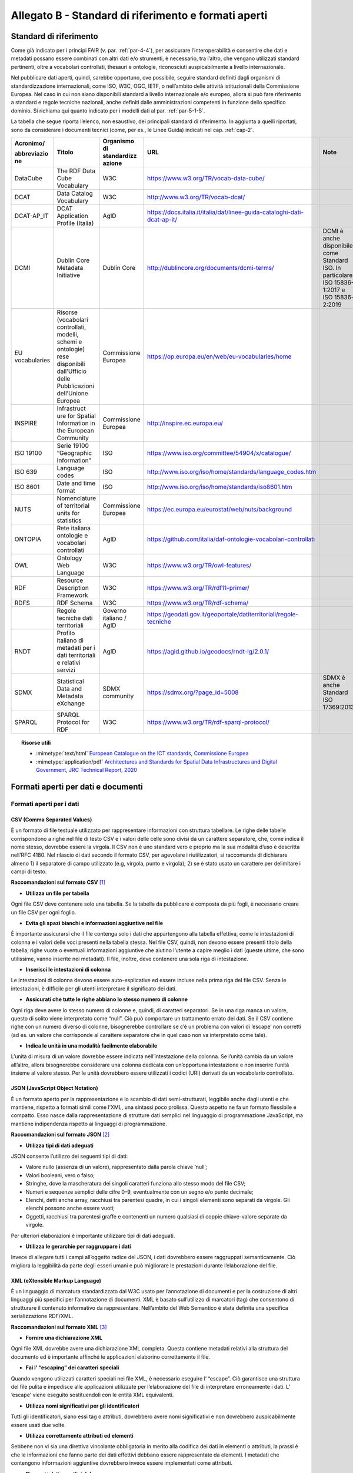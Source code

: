 **Allegato B** - Standard di riferimento e formati aperti
---------------------------------------------------------

Standard di riferimento
~~~~~~~~~~~~~~~~~~~~~~~

Come già indicato per i principi FAIR (v. par. :ref:`par-4-4`), per assicurare
l’interoperabilità e consentire che dati e metadati possano essere
combinati con altri dati e/o strumenti, è necessario, tra l’altro, che
vengano utilizzati standard pertinenti, oltre a vocabolari controllati,
thesauri e ontologie, riconosciuti auspicabilmente a livello
internazionale.

Nel pubblicare dati aperti, quindi, sarebbe opportuno, ove possibile,
seguire standard definiti dagli organismi di standardizzazione
internazionali, come ISO, W3C, OGC, IETF, o nell’ambito delle attività
istituzionali della Commissione Europea. Nel caso in cui non siano
disponibili standard a livello internazionale e/o europeo, allora si può
fare riferimento a standard e regole tecniche nazionali, anche definiti
dalle amministrazioni competenti in funzione dello specifico dominio. Si
richiama qui quanto indicato per i modelli dati al par. :ref:`par-5-1-5`.

La tabella che segue riporta l’elenco, non esaustivo, dei
principali standard di riferimento. In aggiunta a quelli riportati, sono
da considerare i documenti tecnici (come, per es., le Linee Guida)
indicati nel cap. :ref:`cap-2`.


+-------------+--------------+-------------+------------------------------------------------------------------------+----------------------------+
| Acronimo/   | Titolo       | Organismo   |                                URL                                     | Note                       |
|             |              | di          |                                                                        |                            |
| abbreviazio |              | standardizz |                                                                        |                            |
| ne          |              | azione      |                                                                        |                            |
+=============+==============+=============+========================================================================+============================+
| DataCube    | The RDF      | W3C         | https://www.w3.org/TR/vocab-data-cube/                                 |                            |
|             | Data Cube    |             |                                                                        |                            |
|             | Vocabulary   |             |                                                                        |                            |
|             |              |             |                                                                        |                            |
+-------------+--------------+-------------+------------------------------------------------------------------------+----------------------------+
| DCAT        | Data         | W3C         | http://www.w3.org/TR/vocab-dcat/                                       |                            |
|             | Catalog      |             |                                                                        |                            |
|             | Vocabulary   |             |                                                                        |                            |
+-------------+--------------+-------------+------------------------------------------------------------------------+----------------------------+
| DCAT-AP_IT  | DCAT         | AgID        |https://docs.italia.it/italia/daf/linee-guida-cataloghi-dati-dcat-ap-it/|                            |
|             | Application  |             |                                                                        |                            |
|             | Profile      |             |                                                                        |                            |
|             | (Italia)     |             |                                                                        |                            |
|             |              |             |                                                                        |                            |
|             |              |             |                                                                        |                            |
|             |              |             |                                                                        |                            |
|             |              |             |                                                                        |                            |
|             |              |             |                                                                        |                            |
+-------------+--------------+-------------+------------------------------------------------------------------------+----------------------------+
| DCMI        | Dublin Core  | Dublin Core | http://dublincore.org/documents/dcmi-terms/                            | DCMI è anche disponibile   |
|             | Metadata     |             |                                                                        | come Standard ISO. In      |
|             | Initiative   |             |                                                                        | particolare:               |
|             |              |             |                                                                        | ISO 15836-1:2017 e         |
|             |              |             |                                                                        | ISO 15836-2:2019           |
+-------------+--------------+-------------+------------------------------------------------------------------------+----------------------------+
| EU          | Risorse      | Commissione | https://op.europa.eu/en/web/eu-vocabularies/home                       |                            |
| vocabularies| (vocabolari  | Europea     |                                                                        |                            |
|             | controllati, |             |                                                                        |                            |
|             | modelli,     |             |                                                                        |                            |
|             | schemi e     |             |                                                                        |                            |
|             | ontologie)   |             |                                                                        |                            |
|             | rese         |             |                                                                        |                            |
|             | disponibili  |             |                                                                        |                            |
|             | dall’Ufficio |             |                                                                        |                            |
|             | delle        |             |                                                                        |                            |
|             | Pubblicazioni|             |                                                                        |                            |
|             | dell’Unione  |             |                                                                        |                            |
|             | Europea      |             |                                                                        |                            |
+-------------+--------------+-------------+------------------------------------------------------------------------+----------------------------+
| INSPIRE     | Infrastruct  | Commissione | http://inspire.ec.europa.eu/                                           |                            |
|             | ure          | Europea     |                                                                        |                            |
|             | for Spatial  |             |                                                                        |                            |
|             | Information  |             |                                                                        |                            |
|             | in the       |             |                                                                        |                            |
|             | European     |             |                                                                        |                            |
|             | Community    |             |                                                                        |                            |
+-------------+--------------+-------------+------------------------------------------------------------------------+----------------------------+
| ISO 19100   | Serie 19100  | ISO         | https://www.iso.org/committee/54904/x/catalogue/                       |                            |
|             | “Geographic  |             |                                                                        |                            |
|             | Information” |             |                                                                        |                            |
|             |              |             |                                                                        |                            |
|             |              |             |                                                                        |                            |
+-------------+--------------+-------------+------------------------------------------------------------------------+----------------------------+
| ISO 639     | Language     | ISO         | http://www.iso.org/iso/home/standards/language_codes.htm               |                            |
|             | codes        |             |                                                                        |                            |
|             |              |             |                                                                        |                            |
|             |              |             |                                                                        |                            |
|             |              |             |                                                                        |                            |
|             |              |             |                                                                        |                            |
|             |              |             |                                                                        |                            |
+-------------+--------------+-------------+------------------------------------------------------------------------+----------------------------+
| ISO 8601    | Date and     | ISO         | http://www.iso.org/iso/home/standards/iso8601.htm                      |                            |
|             | time format  |             |                                                                        |                            |
|             |              |             |                                                                        |                            |
|             |              |             |                                                                        |                            |
|             |              |             |                                                                        |                            |
+-------------+--------------+-------------+------------------------------------------------------------------------+----------------------------+
| NUTS        | Nomenclature | Commissione | https://ec.europa.eu/eurostat/web/nuts/background                      |                            |
|             | of           | Europea     |                                                                        |                            |
|             | territorial  |             |                                                                        |                            |
|             | units for    |             |                                                                        |                            |
|             | statistics   |             |                                                                        |                            |
+-------------+--------------+-------------+------------------------------------------------------------------------+----------------------------+
| ONTOPIA     | Rete         | AgID        | https://github.com/italia/daf-ontologie-vocabolari-controllati         |                            |
|             | italiana     |             |                                                                        |                            |
|             | ontologie e  |             |                                                                        |                            |
|             | vocabolari   |             |                                                                        |                            |
|             | controllati  |             |                                                                        |                            |
|             |              |             |                                                                        |                            |
+-------------+--------------+-------------+------------------------------------------------------------------------+----------------------------+
| OWL         | Ontology     | W3C         | https://www.w3.org/TR/owl-features/                                    |                            |
|             | Web          |             |                                                                        |                            |
|             | Language     |             |                                                                        |                            |
|             |              |             |                                                                        |                            |
+-------------+--------------+-------------+------------------------------------------------------------------------+----------------------------+
| RDF         | Resource     | W3C         | https://www.w3.org/TR/rdf11-primer/                                    |                            |
|             | Description  |             |                                                                        |                            |
|             | Framework    |             |                                                                        |                            |
|             |              |             |                                                                        |                            |
+-------------+--------------+-------------+------------------------------------------------------------------------+----------------------------+
| RDFS        | RDF Schema   | W3C         | https://www.w3.org/TR/rdf-schema/                                      |                            |
|             |              |             |                                                                        |                            |
|             |              |             |                                                                        |                            |
+-------------+--------------+-------------+------------------------------------------------------------------------+----------------------------+
|             | Regole       | Governo     | https://geodati.gov.it/geoportale/datiterritoriali/regole-tecniche     |                            |
|             | tecniche     | italiano /  |                                                                        |                            |
|             | dati         | AgID        |                                                                        |                            |
|             | territoriali |             |                                                                        |                            |
|             |              |             |                                                                        |                            |
|             |              |             |                                                                        |                            |
+-------------+--------------+-------------+------------------------------------------------------------------------+----------------------------+
| RNDT        | Profilo      | AgID        | https://agid.github.io/geodocs/rndt-lg/2.0.1/                          |                            |
|             | italiano di  |             |                                                                        |                            |
|             | metadati     |             |                                                                        |                            |
|             | per i dati   |             |                                                                        |                            |
|             | territoriali |             |                                                                        |                            |
|             | e relativi   |             |                                                                        |                            |
|             | servizi      |             |                                                                        |                            |
+-------------+--------------+-------------+------------------------------------------------------------------------+----------------------------+
| SDMX        | Statistical  | SDMX        | https://sdmx.org/?page_id=5008                                         | SDMX è anche Standard      |
|             | Data and     | community   |                                                                        | ISO 17369:2013             |
|             | Metadata     |             |                                                                        |                            |
|             | eXchange     |             |                                                                        |                            |
+-------------+--------------+-------------+------------------------------------------------------------------------+----------------------------+
| SPARQL      | SPARQL       | W3C         | https://www.w3.org/TR/rdf-sparql-protocol/                             |                            |
|             | Protocol     |             |                                                                        |                            |
|             | for RDF      |             |                                                                        |                            |
|             |              |             |                                                                        |                            |
+-------------+--------------+-------------+------------------------------------------------------------------------+----------------------------+


.. topic:: Risorse utili
  :class: useful-docs

  - :mimetype:`text/html` `European Catalogue on the ICT standards, Commissione Europea <https://joinup.ec.europa.eu/collection/ict-standards-procurement/ict>`_

  - :mimetype:`application/pdf` `Architectures and Standards for Spatial Data Infrastructures and Digital Government, JRC Technical Report, 2020 <https://joinup.ec.europa.eu/sites/default/files/document/2020-09/jrc121025_jrc121025_architectures_and_standards_for_sdis_and_digital_government.pdf>`_


Formati aperti per dati e documenti
~~~~~~~~~~~~~~~~~~~~~~~~~~~~~~~~~~~

Formati aperti per i dati
^^^^^^^^^^^^^^^^^^^^^^^^^

**CSV (Comma Separated Values)**
''''''''''''''''''''''''''''''''

È un formato di file testuale utilizzato per rappresentare informazioni
con struttura tabellare. Le righe delle tabelle corrispondono a righe
nel file di testo CSV e i valori delle celle sono divisi da un carattere
separatore, che, come indica il nome stesso, dovrebbe essere la virgola. Il
CSV non è uno standard vero e proprio ma la sua modalità d’uso è
descritta nell’RFC 4180. Nel rilascio di dati secondo il formato CSV,
per agevolare i riutilizzatori, si raccomanda di dichiarare almeno 1) il
separatore di campo utilizzato (e.g, virgola, punto e virgola); 2) se è
stato usato un carattere per delimitare i campi di testo.

**Raccomandazioni sul formato CSV**\  [1]_

-  **Utilizza un file per tabella**

Ogni file CSV deve contenere solo una tabella. Se la tabella da
pubblicare è composta da più fogli, è necessario creare un file CSV per
ogni foglio.

-  **Evita gli spazi bianchi e informazioni aggiuntive nel file**

È importante assicurarsi che il file contenga solo i dati che
appartengono alla tabella effettiva, come le intestazioni di colonna e i
valori delle voci presenti nella tabella stessa. Nel file CSV, quindi,
non devono essere presenti titolo della tabella, righe vuote o eventuali
informazioni aggiuntive che aiutino l’utente a capire meglio i dati
(queste ultime, che sono utilissime, vanno inserite nei metadati). Il
file, inoltre, deve contenere una sola riga di intestazione.

-  **Inserisci le intestazioni di colonna**

Le intestazioni di colonna devono essere auto-esplicative ed essere
incluse nella prima riga del file CSV. Senza le intestazioni, è
difficile per gli utenti interpretare il significato dei dati.

-  **Assicurati che tutte le righe abbiano lo stesso numero di colonne**

Ogni riga deve avere lo stesso numero di colonne e, quindi, di caratteri
separatori. Se in una riga manca un valore, questo di solito viene
interpretato come “null”. Ciò può comportare un trattamento errato dei
dati. Se il CSV contiene righe con un numero diverso di colonne,
bisognerebbe controllare se c’è un problema con valori di ‘escape’ non
corretti (ad es. un valore che corrisponde al carattere separatore che
in quel caso non va interpretato come tale).

-  **Indica le unità in una modalità facilmente elaborabile**

L’unità di misura di un valore dovrebbe essere indicata
nell’intestazione della colonna. Se l’unità cambia da un valore
all’altro, allora bisognerebbe considerare una colonna dedicata con
un’opportuna intestazione e non inserire l’unità insieme al valore
stesso. Per le unità dovrebbero essere utilizzati i codici (URI)
derivati da un vocabolario controllato.

**JSON (JavaScript Object Notation)**
'''''''''''''''''''''''''''''''''''''

È un formato aperto per la rappresentazione e lo scambio di dati
semi-strutturati, leggibile anche dagli utenti e che mantiene, rispetto
a formati simili come l’XML, una sintassi poco prolissa. Questo aspetto
ne fa un formato flessibile e compatto. Esso nasce dalla
rappresentazione di strutture dati semplici nel linguaggio di
programmazione JavaScript, ma mantiene indipendenza rispetto ai
linguaggi di programmazione.

**Raccomandazioni sul formato JSON**\  [2]_

-  **Utilizza tipi di dati adeguati**

JSON consente l’utilizzo dei seguenti tipi di dati:

-  Valore nullo (assenza di un valore), rappresentato dalla parola
   chiave ‘null’;

-  Valori booleani, vero o falso;

-  Stringhe, dove la mascheratura dei singoli caratteri funziona allo
   stesso modo del file CSV;

-  Numeri e sequenze semplici delle cifre 0–9, eventualmente con un
   segno e/o punto decimale;

-  Elenchi, detti anche array, racchiusi tra parentesi quadre, in cui i
   singoli elementi sono separati da virgole. Gli elenchi possono anche
   essere vuoti;

-  Oggetti, racchiusi tra parentesi graffe e contenenti un numero
   qualsiasi di coppie chiave-valore separate da virgole.

Per ulteriori elaborazioni è importante utilizzare tipi di dati
adeguati.

-  **Utilizza le gerarchie per raggruppare i dati**

Invece di allegare tutti i campi all’oggetto radice del JSON, i dati
dovrebbero essere raggruppati semanticamente. Ciò migliora la
leggibilità da parte degli esseri umani e può migliorare le prestazioni
durante l’elaborazione del file.

**XML (eXtensible Markup Language)**
''''''''''''''''''''''''''''''''''''

È un linguaggio di marcatura standardizzato dal W3C usato per
l’annotazione di documenti e per la costruzione di altri linguaggi più
specifici per l’annotazione di documenti. XML è basato sull’utilizzo di
marcatori (tag) che consentono di strutturare il contenuto informativo
da rappresentare. Nell’ambito del Web Semantico è stata definita una
specifica serializzazione RDF/XML.

**Raccomandazioni sul formato XML**\  [3]_

-  **Fornire una dichiarazione XML**

Ogni file XML dovrebbe avere una dichiarazione XML completa. Questa
contiene metadati relativi alla struttura del documento ed è importante
affinché le applicazioni elaborino correttamente il file.

-  **Fai l’ “escaping” dei caratteri speciali**

Quando vengono utilizzati caratteri speciali nei file XML, è necessario
eseguire l’ “escape”. Ciò garantisce una struttura del file pulita e
impedisce alle applicazioni utilizzate per l’elaborazione del file di
interpretare erroneamente i dati. L’ ‘escape’ viene eseguito
sostituendoli con le entità XML equivalenti.

-  **Utilizza nomi significativi per gli identificatori**

Tutti gli identificatori, siano essi tag o attributi, dovrebbero avere
nomi significativi e non dovrebbero auspicabilmente essere usati due
volte.

-  **Utilizza correttamente attributi ed elementi**

Sebbene non vi sia una direttiva vincolante obbligatoria in merito alla
codifica dei dati in elementi o attributi, la prassi è che le
informazioni che fanno parte dei dati effettivi debbano essere
rappresentate da elementi. I metadati che contengono informazioni
aggiuntive dovrebbero invece essere implementati come attributi.

-  **Rimuovi i dati specifici del programma**

XML, come qualsiasi formato aperto, dovrebbe essere sempre indipendente
da programmi o strumenti specifici utilizzati per l’elaborazione dei
file. Questo permette all’utente di scegliere lo strumento che
preferisce per il trattamento dei dati senza doverlo prima bonificare.

**Serializzazioni RDF**
'''''''''''''''''''''''

**N-triples**

È una serializzazione di RDF in cui ogni tripla è espressa interamente e
indipendentemente dalle altre. La concatenazione delle triple di un
dataset RDF secondo N-Triples avviene utilizzando il carattere punto
(es., <soggetto1> <predicato1> <oggetto1> . <soggetto2> <predicato2>
<oggetto2>).

**Notation3**

Notation3 (o N3) è una serializzazione RDF pensata per essere più
compatta rispetto a quella ottenuta utilizzando la sintassi XML. Essa
risulta più leggibile da parte degli utenti e possiede delle
caratteristiche che esulano dall’uso stretto di RDF (per es.,
rappresentazione di formule logiche).

**Turtle**

È una versione semplificata (un sottoinsieme di funzionalità) di N3. Un
dataset in Turtle è una rappresentazione testuale di un grafo RDF e, al
contrario di RDF/XML, è di più facile lettura e gestione anche manuale.

**JSON-LD**

È un formato di serializzazione per RDF, standardizzato dal W3C, che fa
uso di una sintassi JSON. Viene proposto come formato per Linked Data,
mascherando di proposito la sua natura di serializzazione di RDF per
ragioni di diffusione del formato. Il gruppo di lavoro che l’ha definito
ha posto come obiettivo, oltre quello di mettere a disposizione
un’ulteriore funzionalità al framework RDF, anche quello di avvicinare
il mondo dello sviluppo Web e degli utilizzatori dei sistemi di gestione
dati NoSQL (in particolare dei document store) al Web Semantico. Da un
punto di vista pratico è possibile rilasciare dati RDF utilizzando
questo «dialetto» JSON nelle situazioni in cui inizialmente non ci si
possa dotare di tecnologie ad-hoc come triple store. Allo stesso tempo,
con JSON-LD si fornisce uno strumento standard che consente il
collegamento di documenti JSON che per loro natura sono unità di
informazione indipendenti.

**Raccomandazioni sul formato RDF/xxx**\  [4]_

-  **Utilizza URI http per identificare le risorse**

Gli ID di una risorsa dovrebbero essere URI HTTP, poiché questi
consentono l’accesso diretto alla risorsa in questione. Rendono inoltre
le risorse indicizzabili dai motori di ricerca, il che migliora la loro
reperibilità.

-  **Utilizza ‘namespace’ (spazi dei nomi) quando possibile**

Sebbene gli spazi dei nomi non siano necessari per
l’elaborazione di RDF, riducono la verbosità e le dimensioni del file.

Formati aperti più diffusi per i dati geografici
^^^^^^^^^^^^^^^^^^^^^^^^^^^^^^^^^^^^^^^^^^^^^^^^

**Shapefile**
'''''''''''''

È il formato standard de-facto per la rappresentazione dei dati dei
sistemi informativi geografici (GIS). I dati sono di tipo vettoriale. Lo
shapefile è stato creato dalla società privata ESRI che rende comunque
pubbliche le sue specifiche. L’apertura delle specifiche ha consentito
lo sviluppo di diversi strumenti in grado di gestire e creare tale
formato. Seppur impropriamente ci si riferisca a uno shapefile, nella
pratica si devono considerare almeno tre file: un .shp contenente le
forme geometriche, un .dbf contenente il database degli attributi delle
forme geometriche e un file .shx come indice delle forme geometriche. A
questi tre si deve anche accompagnare un file .prj che contiene le
impostazioni del sistema di riferimento. Si raccomanda comunque di
specificare nei metadati la proiezione utilizzata. È importante notare
che non risulta ancora chiaro se tale formato lo si possa considerare
propriamente aperto (e quindi coerente con la definizione introdotta dal
CAD) di livello 3 secondo il modello per i dati proposto nel presente
documento. Tenuto conto dell’ampio uso di tale formato per la
rappresentazione dei dati geografici si ritiene opportuno includerlo
comunque in questo elenco.

**KML**
'''''''

È un formato basato su XML per rappresentare dati geografici. Nato con
Google, è diventato poi uno standard OGC. Le specifiche della versione
2.2 presentano una serie di entità XML attraverso cui archiviare le
coordinate geografiche che rappresentano punti, linee e poligoni
espressi in coordinate WGS84 e altre utili a definire gli stili
attraverso cui visualizzare i dati. Eventuali attributi delle geometrie
vanno espressi invece attraverso la personalizzazione di alcune entità.
Molti strumenti di conversione non si occupano tuttavia di creare questa
struttura dati e delegano gli attributi delle geometrie allo stile di
visualizzazione. Si consiglia pertanto di distribuire questo dato
prestando attenzione o, eventualmente, accompagnando il dataset assieme
ad un altro formato aperto per i dati geografici (ad esempio, .shp,
.geojson).

**GeoJSON**
'''''''''''

È un formato aperto per la rappresentazione e l’interscambio dei dati
territoriali in forma vettoriale, basato su JSON. Ogni dato è codificato
come oggetto che può rappresentare una geometria, una caratteristica o
una collezione di caratteristiche. A ogni oggetto è associato un insieme
di coppie nome/valore (membri). I principali nomi di membri che
rappresentano le caratteristiche dei dati geografici sono: «type» che
serve a indicare il tipo di geometria (punto, linea, poligono o insieme
multi-parte di questi tipi); «coordinates» attraverso cui sono indicate
le coordinate dell’oggetto in un dato sistema di riferimento; «bbox»
attraverso cui sono indicate le coordinate di un riquadro di
delimitazione geografica; «crs» (opzionale) per l’indicazione del
sistema di riferimento. Inoltre, è possibile associare all’oggetto
specifici attributi, attraverso il membro con nome «properties». Si
tratta di un formato molto diffuso e supportato da diversi software,
ampiamente utilizzato in ambito di sviluppo web. Nel 2016 è stata
pubblicata la relativa RFC 7946 “The GeoJSON Format”. La specifica
raccomanda di limitare la precisione delle coordinate a 6 decimali,
attraverso cui si può specificare qualsiasi posizione sulla terra con
una tolleranza di 10 centimetri. La specifica inoltre richiede che i
dati siano memorizzati con un sistema di riferimento di coordinate
geografiche WGS 84, in latitudine e longitudine, nello stesso stile dei
dati GPS.

**GML (Geography Markup Language)**
'''''''''''''''''''''''''''''''''''

È una grammatica XML che rappresenta un formato di scambio aperto per i
dati territoriali. Definita originariamente da OGC, e diventata poi lo
Standard ISO 19136:2008, essa fornisce la codifica XML (schemi XSD)
delle classi concettuali definite in diversi Standard ISO della serie
19100 e di classi aggiuntive quali: geometrie, oggetti topologici, unità
di misura, tipi di base, riferimenti temporali, caratteristiche, sistemi
di riferimento, copertura.

**GeoPackage**
''''''''''''''

È un formato aperto per la rappresentazione di dati geografici e può
essere un’alternativa al suddetto formato shapefile. Esso supporta
SpatiaLite ovvero un’estensione dello schema del database SQLite. Il
principale vantaggio offerto da GeoPackage è quello di rappresentare in
un unico file diversi dati geografici, sia di tipo vettoriale che
raster, che possono essere gestiti anche tramite apposite interrogazioni
SQL. Lo standard è riconosciuto dall’Open Geospatial Consortium.

Formati aperti per i documenti
^^^^^^^^^^^^^^^^^^^^^^^^^^^^^^

**ODF (Open Document Format)**
''''''''''''''''''''''''''''''

È uno standard dell’OASIS che specifica le caratteristiche di un formato
per documenti digitali basato su XML, indipendente dall’applicazione e
dalla piattaforma utilizzata. La seguente serie di formati aperti è
parte dello standard OASIS ODF:

· ODT (Open Document Text). Standard aperto per documenti testuali. È
stato adottato come formato principale per i testi in alcune suite per
l’automazione d’ufficio come OpenOffice.org e LibreOffice; è supportato
da altre come Microsoft Office, Google Drive e IBM Lotus.

· ODS (Open Document Spreadsheet). Standard aperto per fogli di calcolo.
Come nel caso precedente, è stato adottato come formato principale per i
fogli di calcolo in alcune suite per l’automazione d’ufficio come
OpenOffice.org e LibreOffice; è supportato da altre come Microsoft
Office, Google Drive e IBM Lotus.

· ODP (Open Document Presentation). Standard aperto per documenti di
presentazione. È stato adottato come formato principale per i documenti
di presentazione in alcune suite per l’automazione d’ufficio come
OpenOffice.org e LibreOffice; è supportato da altre come Microsoft
Office, Google Drive e IBM Lotus.

**PDF**
'''''''

È un formato aperto creato da Adobe per la rappresentazione di documenti
contenenti testo e immagini che sia indipendente dalla piattaforma di
lettura (applicativo, sistema operativo e hardware). È stato
standardizzato dall’ISO (ISO/IEC 32000-1:2008) con una serie di formati
differenti, ognuno avente una propria prerogativa (per es., PDF/UA per
l’accessibilità, PDF/H per documenti sanitari, PDF/A per
l’archiviazione, ecc.). Si noti che rilasciare dati secondo tale formato
limita fortemente il riutilizzo dei dati stessi in quanto l’intervento
umano richiesto per la loro elaborazione è molto elevato (dati
rilasciati in formato PDF con una licenza aperta rappresentano solo il
primo livello del modello dei dati aperti).

**Akoma Ntoso**
'''''''''''''''

È un linguaggio basato su XML per la rappresentazione di documenti
giuridici. Nel 2017 è diventato una specifica OASIS.


Altri formati per i dati di elevato valore
^^^^^^^^^^^^^^^^^^^^^^^^^^^^^^^^^^^^^^^^^^

Per le serie di dati di elevato valore, la bozza di Regolamento UE dispone che, in generale, si debba utilizzare un formato aperto e leggibile meccanicamente riconosciuto nell’Unione o a livello internazionale, indicazione che può trovare attuazione seguendo il REQUISITO 2 e quanto riportato innanzi nel presente allegato.

Per alcune categorie tematiche, il predetto Regolamento indica la possibilità di utilizzare anche alcuni formati specifici che sono riportati di seguito.


Formati per dati meteorologici
''''''''''''''''''''''''''''''

Per i **dati di osservazione misurati dalle stazioni meteorologiche**, oltre al **JSON** da utilizzare per dati orari, possono essere utilizzati i seguenti formati:

- **BUFR (Binary Universal Form for the Representation of meteorological data)**, formato di dati gestito dall’Organizzazione Meteorologica Mondiale (WMO – World   Meteorological Organization) [5]_;
  
- **NetCDF (Network Common Data Form)**, insieme di librerie software e formati di dati indipendenti dalla macchina che supportano la creazione, l’accesso e la condivisione di dati scientifici *array-oriented* [6]_;
  
- **ASCII (American Standard Code for Information Interchange)**, codice per la codifica dei caratteri da utilizzare per lo scambio generale di informazioni tra sistemi di elaborazione e comunicazione [7]_.
  
Per i **dati climatici**, possono essere utilizzati i formati **NetCDF** e **JSON**.

Per gli **avvisi meteo** possono essere utilizzati i seguenti formati:

- **CAP (Common Alerting Protocol)**, formato di dati basato su XML per lo scambio di avvisi pubblici ed emergenze tra tecnologie di allerta [8]_;
  
- **RSS (Really Simple Syndication)/Atom**, formati di dati basati su XML per distribuire contenuti come elenchi di informazioni conosciuti come “feed” [9]_.
  
Per i **dati radar**, oltre al **JSON**, può essere utilizzato il formato **HDF5 (Hierarchical Data Format)**, progettato per archiviare e organizzare grandi quantità di dati [10]_.

Per i **dati del modello NWP (Numerical weather prediction)**, oltre al **JSON** e a **NetCDF**, si può utilizzare il formato **GRIB (General Representation of fields In Binary)**, rappresentazione binaria di dati risultanti da un’osservazione o da una simulazione su modello numerico di una proprietà osservabile in un dominio spaziale e temporale su un sistema di riferimento geospaziale o celeste [11]_.


Formati per dati statistici
'''''''''''''''''''''''''''

Per i **dati statistici** il Regolamento indica che, oltre a **CSV**, **JSON** e qualsiasi altro formato aperto e leggibile meccanicamente, si può utilizzare anche il formato XML con riferimento a **SDMX (Statistical Data and Metadata eXchange)**, uno standard ISO progettato per descrivere dati statistici e relativi metadati, normalizzare il loro scambio e migliorare la loro condivisione tra organizzazioni statistiche e simili [12]_.


Formati per i dati relativi alle imprese e alla proprietà delle imprese
'''''''''''''''''''''''''''''''''''''''''''''''''''''''''''''''''''''''

Oltre all’indicazione di utilizzare qualsiasi formato che sia aperto e leggibile meccanicamente, per i documenti che rientrano nel campo di applicazione del Regolamento Delegato (UE) 2018/81579 della Commissione il Regolamento indica di utilizzare il formato **XHTML (Xtensible HyperText Markup Language)**, un linguaggio di marcatura per creare pagine web che utilizza la sintassi XML [13]_.




.. [1] Tratte dal documento “data.europa.eu – Data quality guidelines”, indicato nel box “Risorse utili”, a cui si rimanda per ulteriori approfondimenti.

.. [2] Tratte dal documento “data.europa.eu – Data quality guidelines”, indicato nel box “Risorse utili”, a cui si rimanda per ulteriori approfondimenti.

.. [3] Tratte dal documento “data.europa.eu – Data quality guidelines”, indicato nel box “Risorse utili”, a cui si rimanda per ulteriori approfondimenti.

.. [4] Tratte dal documento “data.europa.eu – Data quality guidelines”, indicato nel box “Risorse utili”, a cui si rimanda per ulteriori approfondimenti.

.. [5] https://community.wmo.int/activity-areas/wmo-codes/manual-codes/bufr-edition-3-and-crex-edition-1

.. [6] https://www.unidata.ucar.edu/software/netcdf/

.. [7] https://datatracker.ietf.org/doc/html/rfc20 

.. [8] http://docs.oasis-open.org/emergency/cap/v1.2/CAP-v1.2-os.pdf

.. [9] Per RSS v. https://www.rssboard.org/rss-2-0-1, per Atom v. https://datatracker.ietf.org/doc/html/rfc4287

.. [10] https://www.hdfgroup.org/solutions/hdf5/

.. [11] https://old.wmo.int/extranet/pages/prog/www/WMOCodes/ManualonCodes.html#Codes

.. [12] https://sdmx.org/?page_id=5008

.. [13] https://www.w3.org/TR/2018/SPSD-xhtml-basic-20180327/



.. forum_italia::
   :topic_id: 29849
   :scope: document
